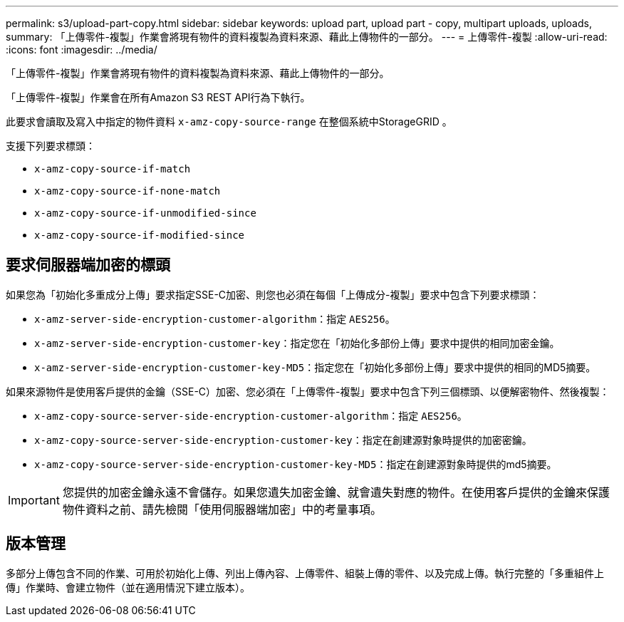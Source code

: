 ---
permalink: s3/upload-part-copy.html 
sidebar: sidebar 
keywords: upload part, upload part - copy, multipart uploads, uploads, 
summary: 「上傳零件-複製」作業會將現有物件的資料複製為資料來源、藉此上傳物件的一部分。 
---
= 上傳零件-複製
:allow-uri-read: 
:icons: font
:imagesdir: ../media/


[role="lead"]
「上傳零件-複製」作業會將現有物件的資料複製為資料來源、藉此上傳物件的一部分。

「上傳零件-複製」作業會在所有Amazon S3 REST API行為下執行。

此要求會讀取及寫入中指定的物件資料 `x-amz-copy-source-range` 在整個系統中StorageGRID 。

支援下列要求標頭：

* `x-amz-copy-source-if-match`
* `x-amz-copy-source-if-none-match`
* `x-amz-copy-source-if-unmodified-since`
* `x-amz-copy-source-if-modified-since`




== 要求伺服器端加密的標頭

如果您為「初始化多重成分上傳」要求指定SSE-C加密、則您也必須在每個「上傳成分-複製」要求中包含下列要求標頭：

* `x-amz-server-side-encryption-customer-algorithm`：指定 `AES256`。
* `x-amz-server-side-encryption-customer-key`：指定您在「初始化多部份上傳」要求中提供的相同加密金鑰。
* `x-amz-server-side-encryption-customer-key-MD5`：指定您在「初始化多部份上傳」要求中提供的相同的MD5摘要。


如果來源物件是使用客戶提供的金鑰（SSE-C）加密、您必須在「上傳零件-複製」要求中包含下列三個標頭、以便解密物件、然後複製：

* `x-amz-copy-source​-server-side​-encryption​-customer-algorithm`：指定 `AES256`。
* `x-amz-copy-source​-server-side-encryption-customer-key`：指定在創建源對象時提供的加密密鑰。
* `x-amz-copy-source​-server-side-encryption-customer-key-MD5`：指定在創建源對象時提供的md5摘要。



IMPORTANT: 您提供的加密金鑰永遠不會儲存。如果您遺失加密金鑰、就會遺失對應的物件。在使用客戶提供的金鑰來保護物件資料之前、請先檢閱「使用伺服器端加密」中的考量事項。



== 版本管理

多部分上傳包含不同的作業、可用於初始化上傳、列出上傳內容、上傳零件、組裝上傳的零件、以及完成上傳。執行完整的「多重組件上傳」作業時、會建立物件（並在適用情況下建立版本）。
